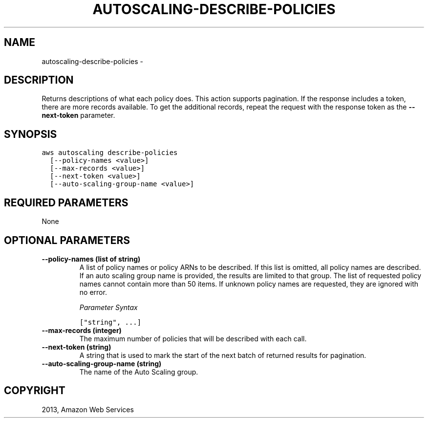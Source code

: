 .TH "AUTOSCALING-DESCRIBE-POLICIES" "1" "March 11, 2013" "0.8" "aws-cli"
.SH NAME
autoscaling-describe-policies \- 
.
.nr rst2man-indent-level 0
.
.de1 rstReportMargin
\\$1 \\n[an-margin]
level \\n[rst2man-indent-level]
level margin: \\n[rst2man-indent\\n[rst2man-indent-level]]
-
\\n[rst2man-indent0]
\\n[rst2man-indent1]
\\n[rst2man-indent2]
..
.de1 INDENT
.\" .rstReportMargin pre:
. RS \\$1
. nr rst2man-indent\\n[rst2man-indent-level] \\n[an-margin]
. nr rst2man-indent-level +1
.\" .rstReportMargin post:
..
.de UNINDENT
. RE
.\" indent \\n[an-margin]
.\" old: \\n[rst2man-indent\\n[rst2man-indent-level]]
.nr rst2man-indent-level -1
.\" new: \\n[rst2man-indent\\n[rst2man-indent-level]]
.in \\n[rst2man-indent\\n[rst2man-indent-level]]u
..
.\" Man page generated from reStructuredText.
.
.SH DESCRIPTION
.sp
Returns descriptions of what each policy does. This action supports pagination.
If the response includes a token, there are more records available. To get the
additional records, repeat the request with the response token as the
\fB\-\-next\-token\fP parameter.
.SH SYNOPSIS
.sp
.nf
.ft C
aws autoscaling describe\-policies
  [\-\-policy\-names <value>]
  [\-\-max\-records <value>]
  [\-\-next\-token <value>]
  [\-\-auto\-scaling\-group\-name <value>]
.ft P
.fi
.SH REQUIRED PARAMETERS
.sp
None
.SH OPTIONAL PARAMETERS
.INDENT 0.0
.TP
.B \fB\-\-policy\-names\fP  (list of string)
A list of policy names or policy ARNs to be described. If this list is
omitted, all policy names are described. If an auto scaling group name is
provided, the results are limited to that group. The list of requested policy
names cannot contain more than 50 items. If unknown policy names are
requested, they are ignored with no error.
.sp
\fIParameter Syntax\fP
.sp
.nf
.ft C
["string", ...]
.ft P
.fi
.TP
.B \fB\-\-max\-records\fP  (integer)
The maximum number of policies that will be described with each call.
.TP
.B \fB\-\-next\-token\fP  (string)
A string that is used to mark the start of the next batch of returned results
for pagination.
.TP
.B \fB\-\-auto\-scaling\-group\-name\fP  (string)
The name of the Auto Scaling group.
.UNINDENT
.SH COPYRIGHT
2013, Amazon Web Services
.\" Generated by docutils manpage writer.
.
